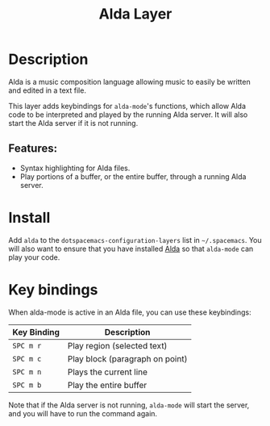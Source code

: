#+TITLE: Alda Layer

* Description
Alda is a music composition language allowing music to easily be written and
edited in a text file.

This layer adds keybindings for =alda-mode='s functions, which allow Alda code
to be interpreted and played by the running Alda server. It will also start the
Alda server if it is not running.

** Features:
- Syntax highlighting for Alda files.
- Play portions of a buffer, or the entire buffer,
  through a running Alda server.

* Install
Add =alda= to the =dotspacemacs-configuration-layers= list in =~/.spacemacs=.
You will also want to ensure that you have installed [[https://github.com/alda-lang/alda/releases][Alda]] so that =alda-mode=
can play your code.

* Key bindings
When alda-mode is active in an Alda file, you can use these keybindings:

| Key Binding | Description                     |
|-------------+---------------------------------|
| ~SPC m r~   | Play region (selected text)     |
| ~SPC m c~   | Play block (paragraph on point) |
| ~SPC m n~   | Plays the current line          |
| ~SPC m b~   | Play the entire buffer          |

Note that if the Alda server is not running, =alda-mode= will start the server,
and you will have to run the command again.
